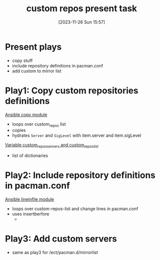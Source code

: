 :PROPERTIES:
:ID:       2a392d0d-61be-494e-a661-313f77e867e3
:END:
#+title: custom repos present task
#+date: [2023-11-26 Sun 15:57]
#+startup: overview



* Present plays
- copy stuff
- include repository definitions in pacman.conf
- add custom to mirror list
* Play1: Copy custom repositories definitions
[[id:38ecabb9-212b-4cb9-9711-6a782e7024fb][Ansible copy module]]
- loops over custom_repos list
- copies
- hydrates ~Server~ and ~SigLevel~ with item.server and item.sigLevel
[[file:~/workspace/arch-ansible-fork/own-ansible/roles/custom_repos/defaults/main.yaml::Add extra repositories (i.e. like `core` and `community`.][Variable custom_repos_servers and custom_repos_list]]
- list of dictionaries

* Play2: Include repository definitions in pacman.conf
[[id:970c35a7-cf88-4873-9010-9b4c9e3e766b][Ansible lineinfile module]]
- loops over custom-repos-list and change lines in pacman.conf
- uses insertberfore
  -

* Play3: Add custom servers
- same as play3 for /ect/pacman.d/mirrorlist

